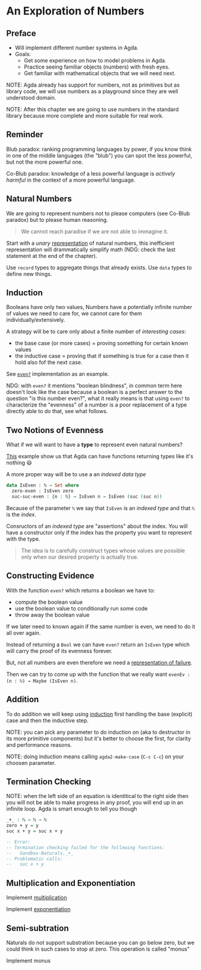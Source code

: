 * An Exploration of Numbers

** Preface

- Will implement different number systems in Agda.
- Goals:
  - Get some experience on how to model problems in Agda.
  - Practice seeing familiar objects (numbers) with fresh eyes.
  - Get familiar with mathematical objects that we will need next.

NOTE: Agda already has support for numbers, not as primitives but as library
code, we will use numbers as a playground since they are well understood domain.

NOTE: After this chapter we are going to use numbers in the standard library
because more complete and more suitable for real work.

** Reminder

Blub paradox: ranking programming languages by power, if you know think in one
of the middle languages (the "blub") you can spot the less powerful, but not the
more powerful one.

Co-Blub paradox: knowledge of a less powerful language is /actively harmful/ in
the context of a more powerful language.

** Natural Numbers

We are going to represent numbers not to please computers (see Co-Blub paradox)
but to please human reasoning.

#+BEGIN_QUOTE
We cannot reach paradise if we are not able to immagine it.
#+END_QUOTE

Start with a /unary/ [[file:src/Chapter2-Numbers.agda::data ℕ : Set where][representation]] of natural numbers, this inefficient
representation will drammatically simplify math (NDG: check the last statement
at the end of the chapter).

Use ~record~ types to aggregate things that already exists. Use ~data~ types to
define new things.

** Induction

Booleans have only two values, Numbers have a potentially infinite number of
values we need to care for, we cannot care for them individually/extensively.

A strategy will be to care only about a finite number of /interesting cases/:
- the base case (or more cases) = proving something for certain known values
- the inductive case = proving that if something is true for a case then it hold
  also fof the next case.

See [[file:src/Chapter2-Numbers.agda::even? : ℕ → Bool][~even?~]] implementation as an example.

NDG: with ~even?~ it mentions "boolean blindness", in common term here doesn't
look like the case because a boolean is a perfect answer to the question "is
this number even?", what it really means is that using ~even?~ to characterize
the "evenness" of a number is a poor replacement of a type directly able to do
that, see what follows.

** Two Notions of Evenness

What if we will want to have a *type* to represent even natural numbers?

[[file:src/Chapter2-Numbers.agda::IsEven : ℕ → Set][This]] example show us that Agda can have functions returning types like it's
nothing 😃

A more proper way will be to use a an /indexed data type/

#+BEGIN_SRC agda
data IsEven : ℕ → Set where
  zero-even : IsEven zero
  suc-suc-even : {n : ℕ} → IsEven n → IsEven (suc (suc n))
#+END_SRC

Because of the parameter ~ℕ~ we say that ~IsEven~ is an /indexed type/ and that
~ℕ~ is the /index/.

Consructors of an /indexed type/ are "assertions" about the index. You will have
a constructor only if the index has the property you want to represent with the
type.

#+BEGIN_QUOTE
The idea is to carefully construct types whose values are possible only when our
desired property is actually true.
#+END_QUOTE

** Constructing Evidence

With the function ~even?~ which returns a boolean we have to:
- compute the boolean value
- use the boolean value to conditionally run some code
- throw away the boolean value

If we later need to known again if the same number is even, we need to do it all
over again.

Instead of returning a ~Bool~ we can have ~even?~ return an ~IsEven~ type which
will carry the proof of its evenness forever.

But, not all numbers are even therefore we need a [[file:src/Chapter2-Numbers.agda::data Maybe (A : Set) : Set where][representation of failure]].

Then we can try to come up with the function that we really want
~evenEv : (n : ℕ) → Maybe (IsEven n)~.

** Addition

To do addition we will keep using [[file:src/Chapter2-Numbers.agda::_+_ : ℕ → ℕ → ℕ][induction]] first handling the base (explicit)
case and then the inductive step.

NOTE: you can pick any parameter to do induction on (aka to destructor in its
more primitive components) but it's better to choose the first, for clarity and
performance reasons.

NOTE: doing induction means calling ~agda2-make-case~ (~C-c C-c~) on your
choosen parameter.

** Termination Checking

NOTE: when the left side of an equation is identitical to the right side then
you will not be able to make progress in any proof, you will end up in an
infinite loop. Agda is smart enough to tell you though

#+BEGIN_SRC agda
_+_ : ℕ → ℕ → ℕ
zero + y = y
suc x + y = suc x + y

-- Error:
-- Termination checking failed for the following functions:
--   Sandbox-Naturals._+_
-- Problematic calls:
--   suc x + y
#+END_SRC

** Multiplication and Exponentiation

Implement [[file:src/Chapter2-Numbers.agda::_*_ : ℕ → ℕ → ℕ][multiplication]]

Implement [[file:src/Chapter2-Numbers.agda::_^_ : ℕ → ℕ → ℕ][exponentiation]]

** Semi-subtration

Naturals do not support substration because you can go below zero, but we could
think in such cases to stop at zero. This operation is called "monus"

Implement monus
